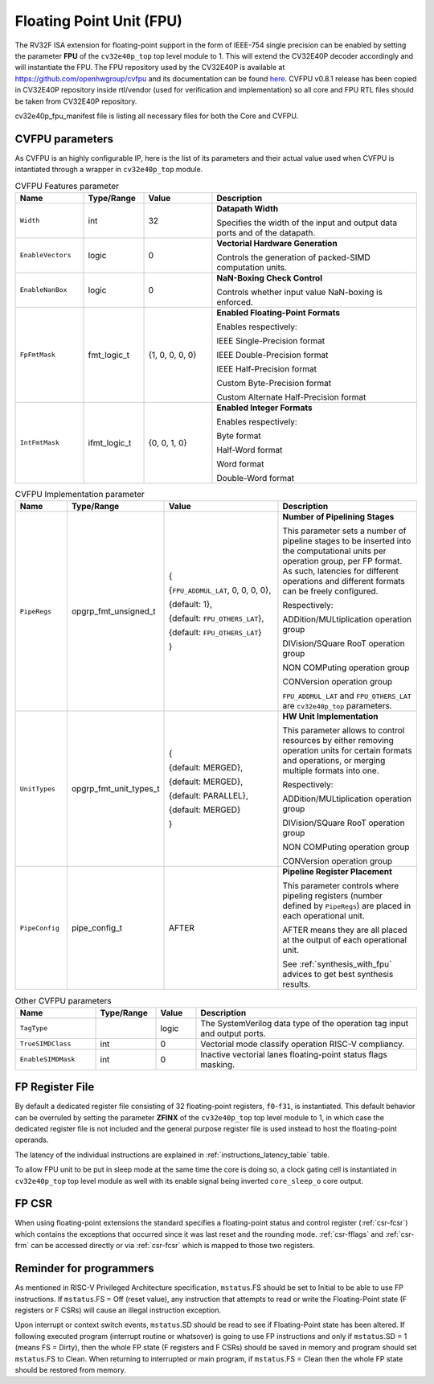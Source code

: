 ..
   Copyright 2024 OpenHW Group and Dolphin Design
   SPDX-License-Identifier: Apache-2.0 WITH SHL-2.1
  
   Licensed under the Solderpad Hardware License v 2.1 (the "License");
   you may not use this file except in compliance with the License, or,
   at your option, the Apache License version 2.0.
   You may obtain a copy of the License at
  
   https://solderpad.org/licenses/SHL-2.1/
  
   Unless required by applicable law or agreed to in writing, any work
   distributed under the License is distributed on an "AS IS" BASIS,
   WITHOUT WARRANTIES OR CONDITIONS OF ANY KIND, either express or implied.
   See the License for the specific language governing permissions and
   limitations under the License.
   SPDX-License-Identifier: Apache-2.0 WITH SHL-2.0

.. _fpu:

Floating Point Unit (FPU)
=========================

The RV32F ISA extension for floating-point support in the form of IEEE-754 single
precision can be enabled by setting the parameter **FPU** of the ``cv32e40p_top`` top level module
to 1. This will extend the CV32E40P decoder accordingly and will instantiate the FPU.
The FPU repository used by the CV32E40P is available at `https://github.com/openhwgroup/cvfpu <https://github.com/openhwgroup/cvfpu/tree/3116391bf66660f806b45e212b9949c528b4e270>`_ and
its documentation can be found `here <https://github.com/openhwgroup/cvfpu/blob/3116391bf66660f806b45e212b9949c528b4e270/docs/README.md>`_.
CVFPU v0.8.1 release has been copied in CV32E40P repository inside rtl/vendor (used for verification and implementation) so all core and FPU RTL files should be taken from CV32E40P repository.

cv32e40p_fpu_manifest file is listing all necessary files for both the Core and CVFPU.

CVFPU parameters
----------------

As CVFPU is an highly configurable IP, here is the list of its parameters and their actual value used when CVFPU is intantiated through a wrapper in ``cv32e40p_top`` module.

.. table:: CVFPU Features parameter
  :name: CVFPU Features parameter
  :widths: 17 15 17 51
  :class: no-scrollbar-table

  +------------------------------+----------------+------------------+--------------------------------------------------------------------------+
  | **Name**                     | **Type/Range** | **Value**        | **Description**                                                          |
  +==============================+================+==================+==========================================================================+
  | ``Width``                    | int            | 32               | **Datapath Width**                                                       |
  |                              |                |                  |                                                                          |
  |                              |                |                  | Specifies the width of the input and output data ports and               |
  |                              |                |                  | of the datapath.                                                         |
  +------------------------------+----------------+------------------+--------------------------------------------------------------------------+
  | ``EnableVectors``            | logic          | 0                | **Vectorial Hardware Generation**                                        |
  |                              |                |                  |                                                                          |
  |                              |                |                  | Controls the generation of packed-SIMD computation units.                |
  +------------------------------+----------------+------------------+--------------------------------------------------------------------------+
  | ``EnableNanBox``             | logic          | 0                | **NaN-Boxing Check Control**                                             |
  |                              |                |                  |                                                                          |
  |                              |                |                  | Controls whether input value NaN-boxing is enforced.                     |
  +------------------------------+----------------+------------------+--------------------------------------------------------------------------+
  | ``FpFmtMask``                | fmt_logic_t    | {1, 0, 0, 0, 0}  | **Enabled Floating-Point Formats**                                       |
  |                              |                |                  |                                                                          |
  |                              |                |                  | Enables respectively:                                                    |
  |                              |                |                  |                                                                          |
  |                              |                |                  | IEEE Single-Precision format                                             |
  |                              |                |                  |                                                                          |
  |                              |                |                  | IEEE Double-Precision format                                             |
  |                              |                |                  |                                                                          |
  |                              |                |                  | IEEE Half-Precision format                                               |
  |                              |                |                  |                                                                          |
  |                              |                |                  | Custom Byte-Precision format                                             |
  |                              |                |                  |                                                                          |
  |                              |                |                  | Custom Alternate Half-Precision format                                   |
  +------------------------------+----------------+------------------+--------------------------------------------------------------------------+
  | ``IntFmtMask``               | ifmt_logic_t   | {0, 0, 1, 0}     | **Enabled Integer Formats**                                              |
  |                              |                |                  |                                                                          |
  |                              |                |                  | Enables respectively:                                                    |
  |                              |                |                  |                                                                          |
  |                              |                |                  | Byte format                                                              |
  |                              |                |                  |                                                                          |
  |                              |                |                  | Half-Word format                                                         |
  |                              |                |                  |                                                                          |
  |                              |                |                  | Word format                                                              |
  |                              |                |                  |                                                                          |
  |                              |                |                  | Double-Word format                                                       |
  +------------------------------+----------------+------------------+--------------------------------------------------------------------------+

.. table:: CVFPU Implementation parameter
  :name: CVFPU Implementation parameter
  :widths: 13 21 30 36
  :class: no-scrollbar-table

  +------------------------------+------------------------+-------------------------------------+----------------------------------------------------------------------------+
  | **Name**                     | **Type/Range**         | **Value**                           | **Description**                                                            |
  +==============================+========================+=====================================+============================================================================+
  | ``PipeRegs``                 | opgrp_fmt_unsigned_t   | {                                   | **Number of Pipelining Stages**                                            |
  |                              |                        |                                     |                                                                            |
  |                              |                        | {``FPU_ADDMUL_LAT``, 0, 0, 0, 0},   | This parameter sets a number of pipeline stages to be inserted into the    |
  |                              |                        |                                     | computational units per operation group, per FP format. As such,           |
  |                              |                        | {default: 1},                       | latencies for different operations and different formats can be freely     |
  |                              |                        |                                     | configured.                                                                |
  |                              |                        | {default: ``FPU_OTHERS_LAT``},      |                                                                            |
  |                              |                        |                                     | Respectively:                                                              |
  |                              |                        | {default: ``FPU_OTHERS_LAT``}       |                                                                            |
  |                              |                        |                                     | ADDition/MULtiplication operation group                                    |
  |                              |                        | }                                   |                                                                            |
  |                              |                        |                                     | DIVision/SQuare RooT operation group                                       |
  |                              |                        |                                     |                                                                            |
  |                              |                        |                                     | NON COMPuting operation group                                              |
  |                              |                        |                                     |                                                                            |
  |                              |                        |                                     | CONVersion operation group                                                 |
  |                              |                        |                                     |                                                                            |
  |                              |                        |                                     | ``FPU_ADDMUL_LAT`` and ``FPU_OTHERS_LAT`` are ``cv32e40p_top`` parameters. |
  +------------------------------+------------------------+-------------------------------------+----------------------------------------------------------------------------+
  | ``UnitTypes``                | opgrp_fmt_unit_types_t | {                                   | **HW Unit Implementation**                                                 |
  |                              |                        |                                     |                                                                            |
  |                              |                        | {default: MERGED},                  | This parameter allows to control resources by either removing operation    |
  |                              |                        |                                     | units for certain formats and operations,                                  |
  |                              |                        | {default: MERGED},                  | or merging multiple formats into one.                                      |
  |                              |                        |                                     |                                                                            |
  |                              |                        | {default: PARALLEL},                | Respectively:                                                              |
  |                              |                        |                                     |                                                                            |
  |                              |                        | {default: MERGED}                   | ADDition/MULtiplication operation group                                    |
  |                              |                        |                                     |                                                                            |
  |                              |                        | }                                   | DIVision/SQuare RooT operation group                                       |
  |                              |                        |                                     |                                                                            |
  |                              |                        |                                     | NON COMPuting operation group                                              |
  |                              |                        |                                     |                                                                            |
  |                              |                        |                                     | CONVersion operation group                                                 |
  +------------------------------+------------------------+-------------------------------------+----------------------------------------------------------------------------+
  | ``PipeConfig``               | pipe_config_t          | AFTER                               | **Pipeline Register Placement**                                            |
  |                              |                        |                                     |                                                                            |
  |                              |                        |                                     | This parameter controls where pipeling registers (number defined by        |
  |                              |                        |                                     | ``PipeRegs``) are placed in each operational unit.                         |
  |                              |                        |                                     |                                                                            |
  |                              |                        |                                     | AFTER means they are all placed at the output of each operational unit.    |
  |                              |                        |                                     |                                                                            |
  |                              |                        |                                     | See :ref:`synthesis_with_fpu` advices to get best synthesis results.       |
  +------------------------------+------------------------+-------------------------------------+----------------------------------------------------------------------------+

.. table:: Other CVFPU parameters
  :name: Other CVFPU parameters
  :widths: 20 15 10 55
  :class: no-scrollbar-table

  +------------------------------+----------------+------------------+--------------------------------------------------------------------------+
  | **Name**                     | **Type/Range** | **Value**        | **Description**                                                          |
  +==============================+================+==================+==========================================================================+
  | ``TagType``                  |                | logic            | The SystemVerilog data type of the operation tag input and output ports. |
  +------------------------------+----------------+------------------+--------------------------------------------------------------------------+
  | ``TrueSIMDClass``            | int            | 0                | Vectorial mode classify operation RISC-V compliancy.                     |
  +------------------------------+----------------+------------------+--------------------------------------------------------------------------+
  | ``EnableSIMDMask``           | int            | 0                | Inactive vectorial lanes floating-point status flags masking.            |
  +------------------------------+----------------+------------------+--------------------------------------------------------------------------+

FP Register File
----------------

By default a dedicated register file consisting of 32
floating-point registers, ``f0``-``f31``, is instantiated. This default behavior
can be overruled by setting the parameter **ZFINX** of the ``cv32e40p_top`` top level
module to 1, in which case the dedicated register file is
not included and the general purpose register file is used instead to
host the floating-point operands.

The latency of the individual instructions are explained in :ref:`instructions_latency_table` table.

To allow FPU unit to be put in sleep mode at the same time the core is doing so, a clock gating cell is instantiated in ``cv32e40p_top`` top level module as well
with its enable signal being inverted ``core_sleep_o`` core output.

FP CSR
------

When using floating-point extensions the standard specifies a
floating-point status and control register (:ref:`csr-fcsr`) which contains the
exceptions that occurred since it was last reset and the rounding mode.
:ref:`csr-fflags` and :ref:`csr-frm` can be accessed directly or via :ref:`csr-fcsr` which is mapped to
those two registers.

Reminder for programmers
------------------------

As mentioned in RISC-V Privileged Architecture specification, ``mstatus``.FS should be set to Initial to be able to use FP instructions.
If ``mstatus``.FS = Off (reset value), any instruction that attempts to read or write the Floating-Point state (F registers or F CSRs) will cause an illegal instruction exception. 

Upon interrupt or context switch events, ``mstatus``.SD should be read to see if Floating-Point state has been altered.
If following executed program (interrupt routine or whatsover) is going to use FP instructions and only if ``mstatus``.SD = 1 (means FS = Dirty),
then the whole FP state (F registers and F CSRs) should be saved in memory and program should set ``mstatus``.FS to Clean.
When returning to interrupted or main program, if ``mstatus``.FS = Clean then the whole FP state should be restored from memory.
